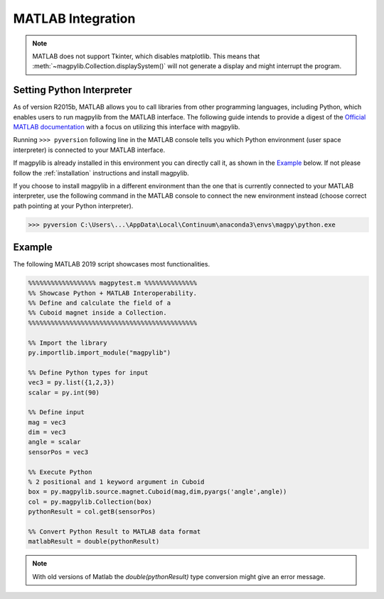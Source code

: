 .. _matlab:

******************
MATLAB Integration
******************

.. note::

   MATLAB does not support Tkinter, which disables matplotlib. This means that :meth:`~magpylib.Collection.displaySystem()` will not generate a display and might interrupt the program.


Setting Python Interpreter
###########################

As of version R2015b, MATLAB allows you to call libraries from other programming languages, including Python, which enables users to run magpylib from the MATLAB interface. The following guide intends to provide a digest of the `Official MATLAB documentation <https://www.mathworks.com/help/matlab/call-python-libraries.html>`_ with a focus on utilizing this interface with magpylib.

Running ``>>> pyversion`` following line in the MATLAB console tells you which Python environment (user space interpreter) is connected to your MATLAB interface.

If magpylib is already installed in this environment you can directly call it, as shown in the `Example`_ below. If not please follow the :ref:`installation` instructions and install magpylib.

If you choose to install magpylib in a different environment than the one that is currently connected to your MATLAB interpreter, use the following command in the MATLAB console to connect the new environment instead (choose correct path pointing at your Python interpreter).

.. code-block:: matlab
    
    >>> pyversion C:\Users\...\AppData\Local\Continuum\anaconda3\envs\magpy\python.exe


Example
############

The following MATLAB 2019 script showcases most functionalities.

.. code-block:: matlab

    %%%%%%%%%%%%%%%%%% magpytest.m %%%%%%%%%%%%%%
    %% Showcase Python + MATLAB Interoperability.    
    %% Define and calculate the field of a 
    %% Cuboid magnet inside a Collection.
    %%%%%%%%%%%%%%%%%%%%%%%%%%%%%%%%%%%%%%%%%%%%%

    %% Import the library
    py.importlib.import_module("magpylib")

    %% Define Python types for input
    vec3 = py.list({1,2,3})
    scalar = py.int(90)

    %% Define input
    mag = vec3
    dim = vec3
    angle = scalar
    sensorPos = vec3

    %% Execute Python
    % 2 positional and 1 keyword argument in Cuboid
    box = py.magpylib.source.magnet.Cuboid(mag,dim,pyargs('angle',angle))
    col = py.magpylib.Collection(box)
    pythonResult = col.getB(sensorPos)

    %% Convert Python Result to MATLAB data format
    matlabResult = double(pythonResult) 

.. note::
    With old versions of Matlab the *double(pythonResult)* type conversion might give an error message.